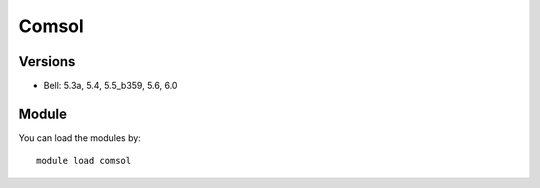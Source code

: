 .. _backbone-label:

Comsol
==============================

Versions
~~~~~~~~
- Bell: 5.3a, 5.4, 5.5_b359, 5.6, 6.0

Module
~~~~~~~~
You can load the modules by::

    module load comsol


